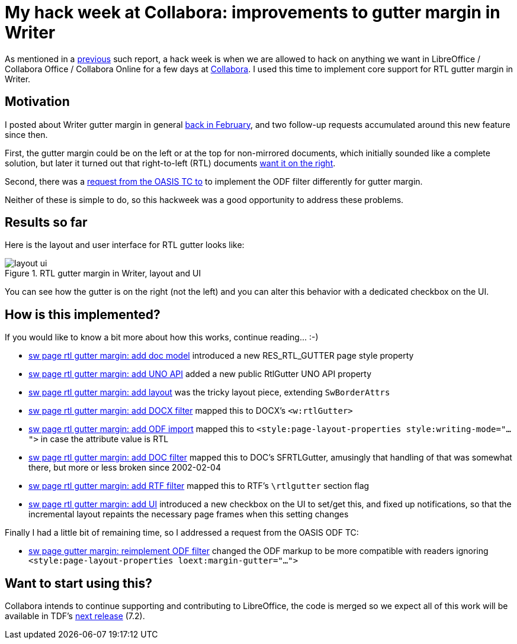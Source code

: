 = My hack week at Collabora: improvements to gutter margin in Writer

:slug: hackweek-2021
:category: libreoffice
:tags: en
:date: 2021-04-09T14:48:14+02:00

As mentioned in a link:|filename|/2020/hackweek-2020.adoc[previous] such report, a hack week is when
we are allowed to hack on anything we want in LibreOffice / Collabora Office / Collabora Online for
a few days at https://www.collaboraoffice.com/[Collabora]. I used this time to implement core
support for RTL gutter margin in Writer.

== Motivation

I posted about Writer gutter margin in general link:|filename|/2021/sw-gutter-margin.adoc[back in
February], and two follow-up requests accumulated around this new feature since then.

First, the gutter margin could be on the left or at the top for non-mirrored documents, which
initially sounded like a complete solution, but later it turned out that right-to-left (RTL)
documents https://bugs.documentfoundation.org/show_bug.cgi?id=140343[want it on the right].

Second, there was a https://issues.oasis-open.org/browse/OFFICE-4105[request from the OASIS TC to]
to implement the ODF filter differently for gutter margin.

Neither of these is simple to do, so this hackweek was a good opportunity to address these problems.

== Results so far

Here is the layout and user interface for RTL gutter looks like:

.RTL gutter margin in Writer, layout and UI
image::https://share.vmiklos.hu/blog/hackweek-2021/layout-ui.png[align="center"]

You can see how the gutter is on the right (not the left) and you can alter this behavior with a
dedicated checkbox on the UI.

== How is this implemented?

If you would like to know a bit more about how this works, continue reading... :-)

// git log --author=vmiklos --since=2021-03-28 --pretty=oneline --reverse --grep gutter

- https://git.libreoffice.org/core/commit/67e53dfeadbbc4f4ab207af0d2cd4e8f556b73d4[sw page rtl
  gutter margin: add doc model] introduced a new RES_RTL_GUTTER page style property

- https://git.libreoffice.org/core/commit/bcbf1c245fa13cfbae2059a996006179c7f4b747[sw page rtl
  gutter margin: add UNO API] added a new public RtlGutter UNO API property

- https://git.libreoffice.org/core/commit/c088d26578d1be352efa49bd164a8217627648de[sw page rtl
  gutter margin: add layout] was the tricky layout piece, extending `SwBorderAttrs`

- https://git.libreoffice.org/core/commit/3db477fd0e6cfc4ff77b3c911ca4ab14fd980932[sw page rtl
  gutter margin: add DOCX filter] mapped this to DOCX's `<w:rtlGutter>`

- https://git.libreoffice.org/core/commit/fac65bb9d831a854298d6cba09ad6159d15b8323[sw page rtl
  gutter margin: add ODF import] mapped this to `<style:page-layout-properties
  style:writing-mode="...">` in case the attribute value is RTL

- https://git.libreoffice.org/core/commit/8b7ff52ac87795881a4d86395885778f1da3d18b[sw page rtl
  gutter margin: add DOC filter] mapped this to DOC's SFRTLGutter, amusingly that handling of that
  was somewhat there, but more or less broken since 2002-02-04

- https://git.libreoffice.org/core/commit/f15c6c5d2947a61e6521471b6b7541812953efc3[sw page rtl
  gutter margin: add RTF filter] mapped this to RTF's `\rtlgutter` section flag

- https://git.libreoffice.org/core/commit/d48a4174708ce0850577dba76dccaf85c4f6ffa1[sw page rtl
  gutter margin: add UI] introduced a new checkbox on the UI to set/get this, and fixed up
  notifications, so that the incremental layout repaints the necessary page frames when this setting
  changes

Finally I had a little bit of remaining time, so I addressed a request from the OASIS ODF TC:

- https://git.libreoffice.org/core/commit/f3cf833f7079ce8d2f53681cae1b430a875cc320[sw page gutter
  margin: reimplement ODF filter] changed the ODF markup to be more compatible with readers ignoring
  `<style:page-layout-properties loext:margin-gutter="...">`

== Want to start using this?

Collabora intends to continue supporting and contributing to LibreOffice, the code is merged so we
expect all of this work will be available in TDF's
http://dev-builds.libreoffice.org/daily/master/[next release] (7.2).

// vim: ft=asciidoc
